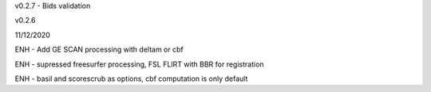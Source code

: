 v0.2.7 
- Bids validation

v0.2.6

11/12/2020

ENH - Add  GE SCAN processing with deltam or cbf

ENH - supressed freesurfer processing, FSL FLIRT with BBR for registration

ENH - basil and scorescrub as options, cbf computation is only default
